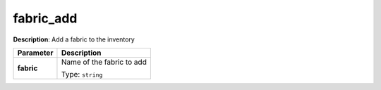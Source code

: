 .. NOTE: This file has been generated automatically, don't manually edit it

fabric_add
~~~~~~~~~~

**Description**: Add a fabric to the inventory 

.. table::

   ================================  ======================================================================
   Parameter                         Description
   ================================  ======================================================================
   **fabric**                        Name of the fabric to add

                                     Type: ``string``
   ================================  ======================================================================

